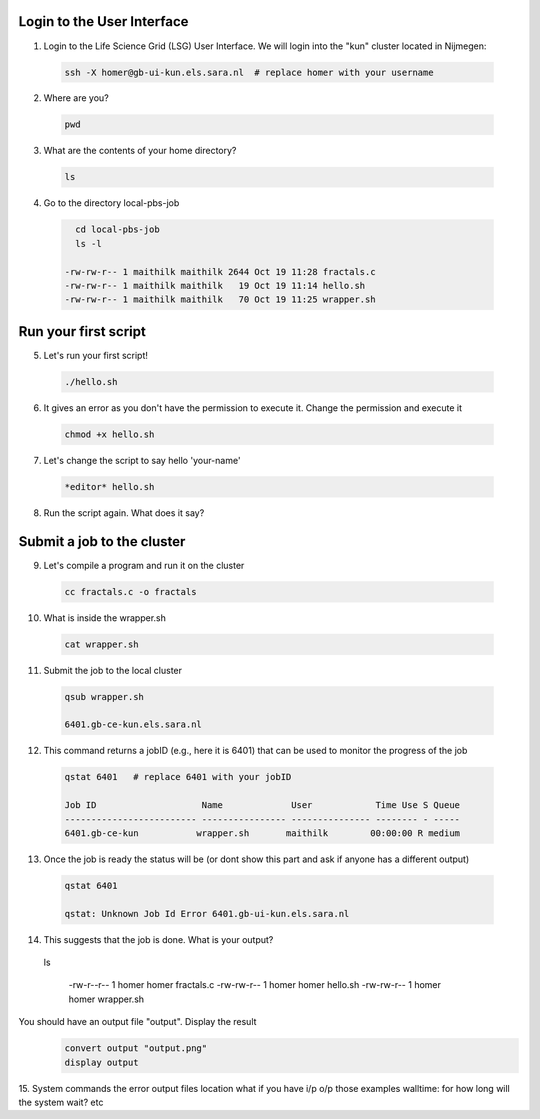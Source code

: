 
.. _pbs-jobs:

Login to the User Interface
...............
1. Login to the Life Science Grid (LSG) User Interface. We will login into the "kun" cluster located in Nijmegen:

  .. code-block:: console

     ssh -X homer@gb-ui-kun.els.sara.nl  # replace homer with your username 

2. Where are you? 

 .. code-block:: console

     pwd 
     
3. What are the contents of your home directory?
 .. code-block:: console

     ls
     
4. Go to the directory local-pbs-job
 .. code-block:: console

     cd local-pbs-job
     ls -l
     
   -rw-rw-r-- 1 maithilk maithilk 2644 Oct 19 11:28 fractals.c
   -rw-rw-r-- 1 maithilk maithilk   19 Oct 19 11:14 hello.sh
   -rw-rw-r-- 1 maithilk maithilk   70 Oct 19 11:25 wrapper.sh

Run your first script
....................
     
5. Let's run your first script!
 .. code-block:: console

     ./hello.sh
     
6. It gives an error as you don't have the permission to execute it. Change the permission and execute it
 .. code-block:: console

     chmod +x hello.sh 
     
7. Let's change the script to say hello 'your-name'
 .. code-block:: console

     *editor* hello.sh 

8. Run the script again. What does it say?

Submit a job to the cluster
.................

9. Let's compile a program and run it on the cluster
 .. code-block:: console
    
    cc fractals.c -o fractals 
    
10. What is inside the wrapper.sh
 .. code-block:: console
    
    cat wrapper.sh

11. Submit the job to the local cluster
 .. code-block:: console
  
  qsub wrapper.sh
  
  6401.gb-ce-kun.els.sara.nl

12. This command returns a jobID (e.g., here it is 6401) that can be used to monitor the progress of the job
 .. code-block:: console
  
  qstat 6401   # replace 6401 with your jobID
  
  Job ID                    Name             User            Time Use S Queue
  ------------------------- ---------------- --------------- -------- - -----
  6401.gb-ce-kun           wrapper.sh       maithilk        00:00:00 R medium 
  
13. Once the job is ready the status will be (or dont show this part and ask if anyone has a different output)
 .. code-block:: console
 
  qstat 6401
  
  qstat: Unknown Job Id Error 6401.gb-ui-kun.els.sara.nl

14. This suggests that the job is done. What is your output?
 .. code-block:: console
 
 ls
 
   -rw-r--r-- 1 homer homer fractals.c
   -rw-rw-r-- 1 homer homer hello.sh
   -rw-rw-r-- 1 homer homer wrapper.sh
   
 
 


You should have an output file "output". Display the result
 .. code-block:: console

  convert output "output.png"
  display output
 
15. System commands
the error output files location
what if you have i/p o/p those examples
walltime: for how long will the system wait? etc





